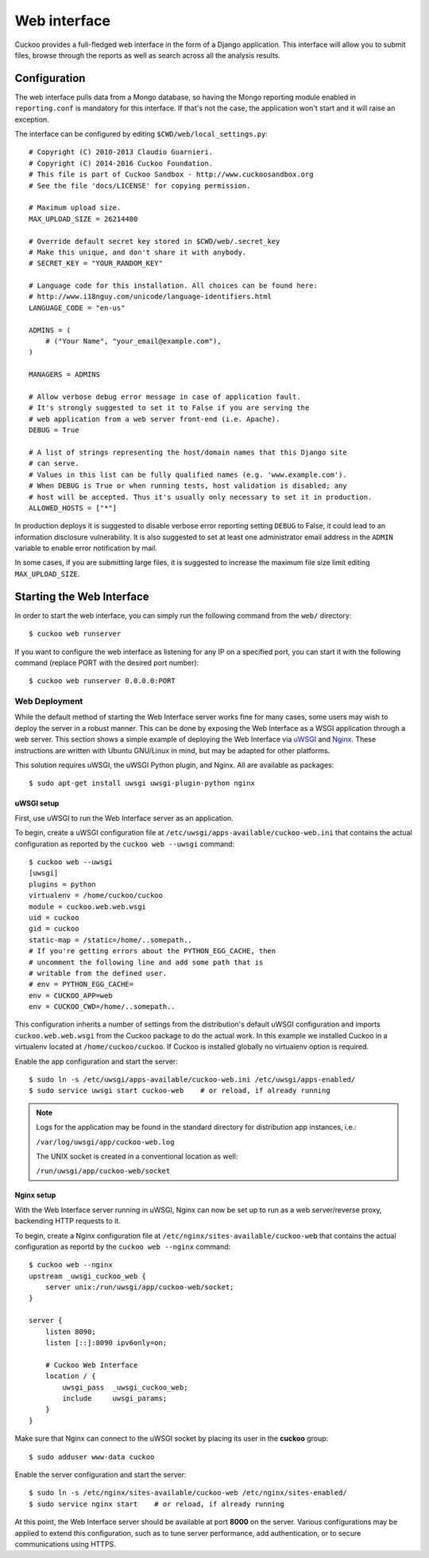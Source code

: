 =============
Web interface
=============

Cuckoo provides a full-fledged web interface in the form of a Django
application. This interface will allow you to submit files, browse through the
reports as well as search across all the analysis results.

Configuration
=============

The web interface pulls data from a Mongo database, so having the Mongo
reporting module enabled in ``reporting.conf`` is mandatory for this
interface. If that's not the case, the application won't start and it will
raise an exception.

The interface can be configured by editing ``$CWD/web/local_settings.py``::

    # Copyright (C) 2010-2013 Claudio Guarnieri.
    # Copyright (C) 2014-2016 Cuckoo Foundation.
    # This file is part of Cuckoo Sandbox - http://www.cuckoosandbox.org
    # See the file 'docs/LICENSE' for copying permission.

    # Maximum upload size.
    MAX_UPLOAD_SIZE = 26214400

    # Override default secret key stored in $CWD/web/.secret_key
    # Make this unique, and don't share it with anybody.
    # SECRET_KEY = "YOUR_RANDOM_KEY"

    # Language code for this installation. All choices can be found here:
    # http://www.i18nguy.com/unicode/language-identifiers.html
    LANGUAGE_CODE = "en-us"

    ADMINS = (
        # ("Your Name", "your_email@example.com"),
    )

    MANAGERS = ADMINS

    # Allow verbose debug error message in case of application fault.
    # It's strongly suggested to set it to False if you are serving the
    # web application from a web server front-end (i.e. Apache).
    DEBUG = True

    # A list of strings representing the host/domain names that this Django site
    # can serve.
    # Values in this list can be fully qualified names (e.g. 'www.example.com').
    # When DEBUG is True or when running tests, host validation is disabled; any
    # host will be accepted. Thus it's usually only necessary to set it in production.
    ALLOWED_HOSTS = ["*"]

In production deploys it is suggested to disable verbose error reporting setting
``DEBUG`` to False, it could lead to an information disclosure vulnerability. It
is also suggested to set at least one administrator email address in the
``ADMIN`` variable to enable error notification by mail.

In some cases, if you are submitting large files, it is suggested to increase
the maximum file size limit editing ``MAX_UPLOAD_SIZE``.

Starting the Web Interface
==========================

In order to start the web interface, you can simply run the following command
from the ``web/`` directory::

    $ cuckoo web runserver

If you want to configure the web interface as listening for any IP on a
specified port, you can start it with the following command (replace PORT
with the desired port number)::

    $ cuckoo web runserver 0.0.0.0:PORT

Web Deployment
--------------

While the default method of starting the Web Interface server works fine for
many cases, some users may wish to deploy the server in a robust manner. This
can be done by exposing the Web Interface as a WSGI application through a web
server. This section shows a simple example of deploying the Web Interface via
`uWSGI`_ and `Nginx`_. These instructions are written with Ubuntu GNU/Linux in
mind, but may be adapted for other platforms.

This solution requires uWSGI, the uWSGI Python plugin, and Nginx. All are
available as packages::

    $ sudo apt-get install uwsgi uwsgi-plugin-python nginx

uWSGI setup
^^^^^^^^^^^

First, use uWSGI to run the Web Interface server as an application.

To begin, create a uWSGI configuration file at
``/etc/uwsgi/apps-available/cuckoo-web.ini`` that contains the actual
configuration as reported by the ``cuckoo web --uwsgi`` command::

    $ cuckoo web --uwsgi
    [uwsgi]
    plugins = python
    virtualenv = /home/cuckoo/cuckoo
    module = cuckoo.web.web.wsgi
    uid = cuckoo
    gid = cuckoo
    static-map = /static=/home/..somepath..
    # If you're getting errors about the PYTHON_EGG_CACHE, then
    # uncomment the following line and add some path that is
    # writable from the defined user.
    # env = PYTHON_EGG_CACHE=
    env = CUCKOO_APP=web
    env = CUCKOO_CWD=/home/..somepath..

This configuration inherits a number of settings from the distribution's
default uWSGI configuration and imports ``cuckoo.web.web.wsgi`` from the
Cuckoo package to do the actual work. In this example we installed Cuckoo in a
virtualenv located at ``/home/cuckoo/cuckoo``. If Cuckoo is installed globally
no virtualenv option is required.

Enable the app configuration and start the server::

    $ sudo ln -s /etc/uwsgi/apps-available/cuckoo-web.ini /etc/uwsgi/apps-enabled/
    $ sudo service uwsgi start cuckoo-web    # or reload, if already running

.. note::

   Logs for the application may be found in the standard directory for distribution
   app instances, i.e.:

   ``/var/log/uwsgi/app/cuckoo-web.log``

   The UNIX socket is created in a conventional location as well:

   ``/run/uwsgi/app/cuckoo-web/socket``

Nginx setup
^^^^^^^^^^^

With the Web Interface server running in uWSGI, Nginx can now be set up to run
as a web server/reverse proxy, backending HTTP requests to it.

To begin, create a Nginx configuration file at
``/etc/nginx/sites-available/cuckoo-web`` that contains the actual
configuration as reportd by the ``cuckoo web --nginx`` command::

    $ cuckoo web --nginx
    upstream _uwsgi_cuckoo_web {
        server unix:/run/uwsgi/app/cuckoo-web/socket;
    }

    server {
        listen 8090;
        listen [::]:8090 ipv6only=on;

        # Cuckoo Web Interface
        location / {
            uwsgi_pass  _uwsgi_cuckoo_web;
            include     uwsgi_params;
        }
    }

Make sure that Nginx can connect to the uWSGI socket by placing its user in the
**cuckoo** group::

    $ sudo adduser www-data cuckoo

Enable the server configuration and start the server::

    $ sudo ln -s /etc/nginx/sites-available/cuckoo-web /etc/nginx/sites-enabled/
    $ sudo service nginx start    # or reload, if already running

At this point, the Web Interface server should be available at port **8000**
on the server. Various configurations may be applied to extend this
configuration, such as to tune server performance, add authentication, or to
secure communications using HTTPS.

.. _`uWSGI`: http://uwsgi-docs.readthedocs.org/en/latest/
.. _`Nginx`: http://nginx.org/
